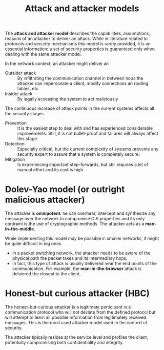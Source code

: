 #+TITLE: Attack and attacker models

The *attack and attacker model* describes the capabilities, assumptions, reasons of an attacker to deliver an attack. While in literature related to protocols and security mechanisms this model is rarely provided, it is an essential information: a set of security properties is guaranteed only when dealing with the same attacker model.

In the network context, an attacker might deliver an
- Outsider attack :: By infiltrating the communication channel in between hops the attacker can impersonate a client, modify connections an routing tables, etc.
- Insider attack :: By legally accessing the system to act maliciously

The continuous increase of attack points in the current systems affects all the security stages
- Prevention :: It is the easiest step to deal with and has experienced considerable improvements. Still, it is not bullet-proof and failures will always affect this stage.
- Detection :: Especially critical, but the current complexity of systems prevents any security expert to assure that a system is completely secure.
- Mitigation :: Is experiencing important step-forwards, but still requires a lot of manual effort and its cost is high.

* Dolev-Yao model (or outright malicious attacker)

The attacker is *omnipotent*: he can overhear, intercept and synthesize any message over the network to compromise CIA properties and its only contraint is the use of cryptographic methods. The attacker acts as a *man-in-the-middle*.

While implementing this model may be possible in smaller networks, it might be quite difficult in big ones
- In a packet switching network, the attacker needs to be aware of the physical path the packet takes and its intermediary hops.
- In fact, this type of attack is usually delivered near the end points of the communication. For example, the *man-in-the-browser* attack is delviered the closest to the client.

* Honest-but curious attacker (HBC)

The honest-but-curious attacker is a legitimate participant in a communication protocol who will not deviate from the defined protocol but will attempt to learn all possible information from legitimately received messages. This is the most used attacker model used in the context of security.

The attacker tipically resides at the service level and profiles the client, potentially compromising both confidentiality and integrity.
